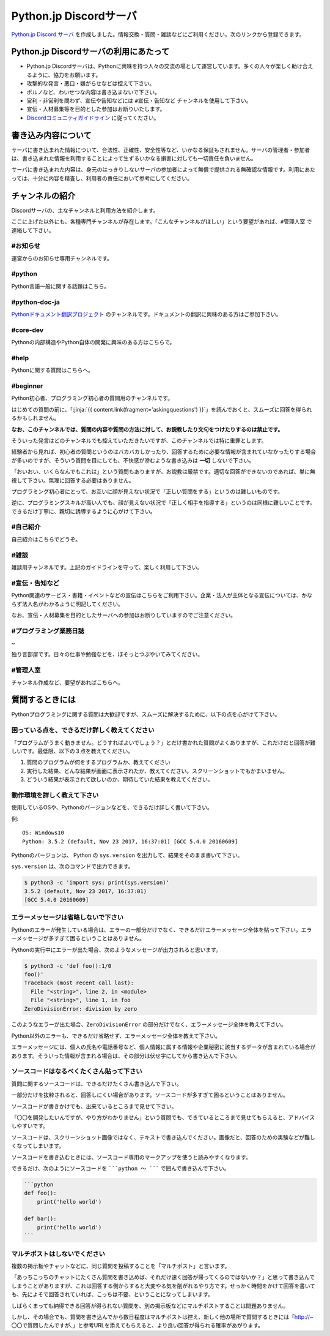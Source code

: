 


Python.jp Discordサーバ
######################################################################################################################################################


.. jinja::
    <style>
      .entry-content h2 {font-size: 1.2rem;}
    </style>

    <div style='font-size: 0.8rem; margin-left: 2em; line-height: 1.5rem;
                margin-bottom: 2rem;'>

      <li> {{ content.link(fragment='termofuse') }} </li>
      <li> {{ content.link(fragment='channels') }} </li>
      <li> {{ content.link(fragment='askingquestions') }} </li>

    </div>


`Python.jp Discord サーバ <https://discordapp.com/channels/410969055495847936/411701597861838868>`_ を作成しました。情報交換・質問・雑談などにご利用ください。次のリンクから登録できます。

.. raw:: html

   <div style='clear=both'><br/></div>

.. raw:: html

   <div style='margin-top:1em; padding: 1em; border:solid 1px #c0c0c0;'>
     <a href="https://discord.gg/z2rTA3u"><img width=150 src='./discord-banner.png'/>
       Discord Python.jpサーバに参加
     </a>
   </div>

.. target:: termofuse

Python.jp Discordサーバの利用にあたって
-----------------------------------------------

- Python.jp Discordサーバは、Pythonに興味を持つ人々の交流の場として運営しています。多くの人々が楽しく助け合えるように、協力をお願います。

- 攻撃的な発言・悪口・嫌がらせなどは控えて下さい。

- ポルノなど、わいせつな内容は書き込まないで下さい。

- 営利・非営利を問わず、宣伝や告知などには ``#宣伝・告知など`` チャンネルを使用して下さい。

- 宣伝・人材募集等を目的とした参加はお断りいたします。

- `Discordコミュニティガイドライン <https://discordapp.com/guidelines>`_ に従ってください。


書き込み内容について
---------------------------------

サーバに書き込まれた情報について、合法性、正確性、安全性等など、いかなる保証もされません。サーバの管理者・参加者は、書き込まれた情報を利用することによって生ずるいかなる損害に対しても一切責任を負いません。

サーバに書き込まれた内容は、身元のはっきりしないサーバの参加者によって無償で提供される無確認な情報です。利用にあたっては、十分に内容を精査し、利用者の責任において参考にしてください。


.. target:: channels

チャンネルの紹介
-----------------------------------------------

Discordサーバの、主なチャンネルと利用方法を紹介します。

ここに上げた以外にも、各種専門チャンネルが存在します。「こんなチャンネルがほしい」という要望があれば、``#管理人室`` で連絡して下さい。


#お知らせ
~~~~~~~~~~~~~~~~

運営からのお知らせ専用チャンネルです。





#python
~~~~~~~~~~~~~

Python言語一般に関する話題はこちら。



#python-doc-ja
~~~~~~~~~~~~~~~~~~~~~~~~


`Pythonドキュメント翻訳プロジェクト <https://github.com/python-doc-ja/python-doc-ja>`_ のチャンネルです。ドキュメントの翻訳に興味のある方はご参加下さい。


#core-dev
~~~~~~~~~~~~~~~~~~~~~~~~

Pythonの内部構造やPython自体の開発に興味のある方はこちらで。



#help
~~~~~~~~~~~~

Pythonに関する質問はこちらへ。


#beginner
~~~~~~~~~~~~

Python初心者、プログラミング初心者の質問用のチャンネルです。

はじめての質問の前に、「\ :jinja:`{{ content.link(fragment='askingquestions') }}`」を読んでおくと、スムーズに回答を得られるかもしれません。

**なお、このチャンネルでは、質問の内容や質問の方法に対して、お説教したり文句をつけたりするのは禁止です。** 

そういった発言はどのチャンネルでも控えていただきたいですが、このチャンネルでは特に重罪とします。

経験者から見れば、初心者の質問というのはバカバカしかったり、回答するために必要な情報が含まれていなかったりする場合が多いのですが、そういう質問を目にしても、不快感が滲むような書き込みは **一切** しないで下さい。


「おいおい、いくらなんでもこれは」という質問もありますが、お説教は厳禁です。適切な回答ができないのであれば、単に無視して下さい。無理に回答する必要はありません。

プログラミング初心者にとって、お互いに顔が見えない状況で「正しい質問をする」というのは難しいものです。

逆に、プログラミングスキルが高い人でも、顔が見えない状況で「正しく相手を指導する」というのは同様に難しいことです。できるだけ丁寧に、親切に誘導するように心がけて下さい。


#自己紹介
~~~~~~~~~~~~~~~~~~~~~

自己紹介はこちらでどうぞ。


#雑談
~~~~~~~~~~~~~~~~~~~~~

雑談用チャンネルです。上記のガイドラインを守って、楽しく利用して下さい。


#宣伝・告知など
~~~~~~~~~~~~~~~~~~~~~~~~~~

Python関連のサービス・書籍・イベントなどの宣伝はこちらをご利用下さい。企業・法人が主体となる宣伝については、かならず法人名がわかるように明記してください。

なお、宣伝・人材募集を目的としたサーバへの参加はお断りしていますのでご注意ください。



#プログラミング業務日誌
~~~~~~~~~~~~~~~~~~~~~~~~~~~~~~~~~~~~~~~~~~~~~~
~

独り言部屋です。日々の仕事や勉強などを、ぼそっとつぶやいてみてください。


#管理人室
~~~~~~~~~~~~~~~~~~~~~~~~~~

チャンネル作成など、要望があればこちらへ。



.. target:: askingquestions

質問するときには
-----------------------------------------------

Pythonプログラミングに関する質問は大歓迎ですが、スムーズに解決するために、以下の点を心がけて下さい。


困っている点を、できるだけ詳しく教えてください
~~~~~~~~~~~~~~~~~~~~~~~~~~~~~~~~~~~~~~~~~~~~~~~~~~~~

「プログラムがうまく動きません。どうすればよいでしょう？」とだけ書かれた質問がよくありますが、これだけだと回答が難しいです。最低限、以下の３点を教えてください。

1. 質問のプログラムが何をするプログラムか、教えてください

2. 実行した結果、どんな結果が画面に表示されたか、教えてください。スクリーンショットでもかまいません。

3. どういう結果が表示されて欲しいのか、期待していた結果を教えてください。



動作環境を詳しく教えて下さい
~~~~~~~~~~~~~~~~~~~~~~~~~~~~~~~~~~~~~~~~~~~~~~~~

使用しているOSや、Pythonのバージョンなどを、できるだけ詳しく書いて下さい。


例:

::

    OS: Windows10
    Python: 3.5.2 (default, Nov 23 2017, 16:37:01) [GCC 5.4.0 20160609]


Pythonのバージョンは、 Python の ``sys.version`` を出力して、結果をそのまま書いて下さい。

``sys.version`` は、次のコマンドで出力できます。


.. code-block::

   $ python3 -c 'import sys; print(sys.version)'
   3.5.2 (default, Nov 23 2017, 16:37:01)
   [GCC 5.4.0 20160609]



エラーメッセージは省略しないで下さい
~~~~~~~~~~~~~~~~~~~~~~~~~~~~~~~~~~~~~~~~~~~~~~~~

Pythonのエラーが発生している場合は、エラーの一部分だけでなく、できるだけエラーメッセージ全体を貼って下さい。エラーメッセージが多すぎて困るということはありません。


Pythonの実行中にエラーが出た場合、次のようなメッセージが出力されると思います。

.. code-block::

    $ python3 -c 'def foo():1/0
    foo()'
    Traceback (most recent call last):
      File "<string>", line 2, in <module>
      File "<string>", line 1, in foo
    ZeroDivisionError: division by zero


このようなエラーが出た場合、``ZeroDivisionError`` の部分だけでなく、エラーメッセージ全体を教えて下さい。

Python以外のエラーも、できるだけ省略せず、エラーメッセージ全体を教えて下さい。

エラーメッセージには、個人の氏名や電話番号など、個人情報に属する情報や企業秘密に該当するデータが含まれている場合があります。そういった情報が含まれる場合は、その部分は伏せ字にしてから書き込んで下さい。


ソースコードはなるべくたくさん貼って下さい
~~~~~~~~~~~~~~~~~~~~~~~~~~~~~~~~~~~~~~~~~~~~~~~~

質問に関するソースコードは、できるだけたくさん書き込んで下さい。

一部分だけを抜粋されると、回答しにくい場合があります。ソースコードが多すぎて困るということはありません。

ソースコードが書きかけでも、出来ているところまで見せて下さい。

「〇〇を開発したいんですが、やり方がわかりません」という質問でも、できているところまで見せてもらえると、アドバイスしやすいです。

ソースコードは、スクリーンショット画像ではなく、テキストで書き込んでください。画像だと、回答のための実験などが難しくなってしまいます。


ソースコードを書き込むときには、ソースコード専用のマークアップを使うと読みやすくなります。

できるだけ、次のようにソースコードを `````python 〜 ````` で囲んで書き込んで下さい。

.. code-block::

    ```python
    def foo():
        print('hello world')

    def bar():
        print('hello world')
    ```


マルチポストはしないでください
~~~~~~~~~~~~~~~~~~~~~~~~~~~~~~~~~~~~~~~~~~~~~~~~

複数の掲示板やチャットなどに、同じ質問を投稿することを「マルチポスト」と言います。

「あっちこっちのチャットにたくさん質問を書き込めば、それだけ速く回答が帰ってくるのではないか？」と思って書き込んでしまうことがありますが、これは回答する側からすると大変やる気を削がれるやり方です。せっかく時間をかけて回答を書いても、先によそで回答されていれば、こっちは不要、ということになってしまいます。

しばらくまっても納得できる回答が得られない質問を、別の掲示板などにマルチポストすることは問題ありません。

しかし、その場合でも、質問を書き込んでから数日程度はマルチポストは控え、新しく他の場所で質問するときには「http://~ 〇〇で質問したんですが、」と参考URLを添えてもらえると、より良い回答が得られる確率があがります。

